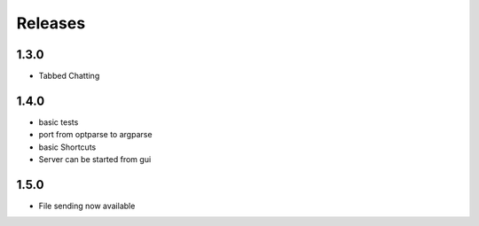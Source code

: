 Releases
********

1.3.0
=====
* Tabbed Chatting

1.4.0
=====
* basic tests
* port from optparse to argparse
* basic Shortcuts
* Server can be started from gui

1.5.0
=====
* File sending now available 
